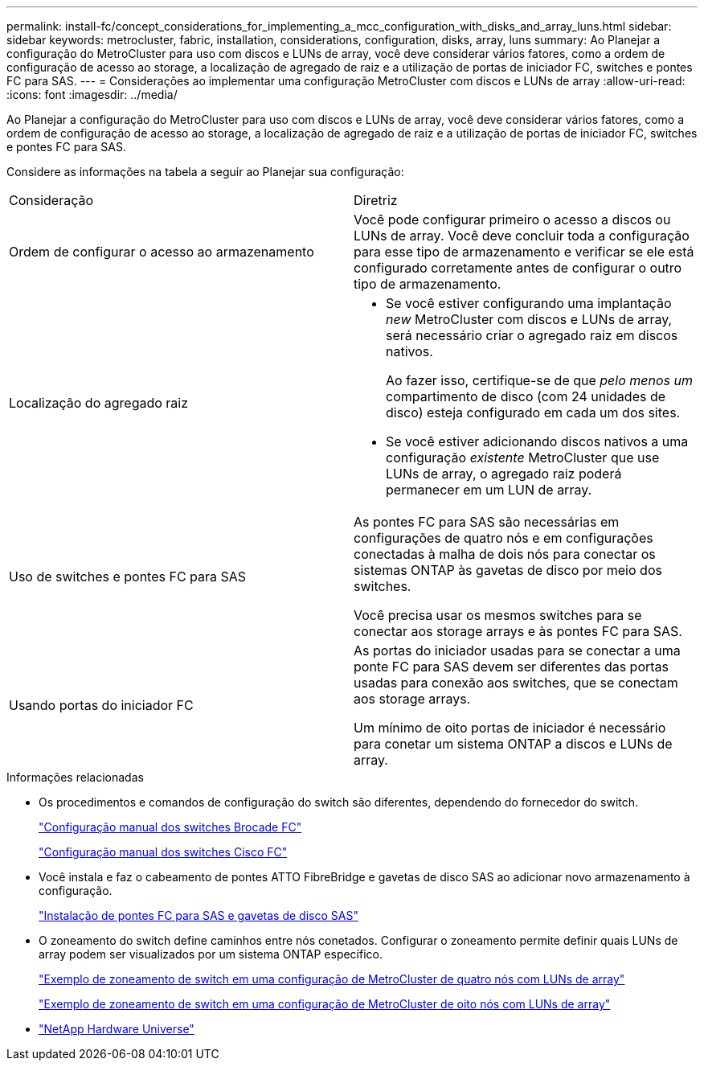 ---
permalink: install-fc/concept_considerations_for_implementing_a_mcc_configuration_with_disks_and_array_luns.html 
sidebar: sidebar 
keywords: metrocluster, fabric, installation, considerations, configuration, disks, array, luns 
summary: Ao Planejar a configuração do MetroCluster para uso com discos e LUNs de array, você deve considerar vários fatores, como a ordem de configuração de acesso ao storage, a localização de agregado de raiz e a utilização de portas de iniciador FC, switches e pontes FC para SAS. 
---
= Considerações ao implementar uma configuração MetroCluster com discos e LUNs de array
:allow-uri-read: 
:icons: font
:imagesdir: ../media/


[role="lead"]
Ao Planejar a configuração do MetroCluster para uso com discos e LUNs de array, você deve considerar vários fatores, como a ordem de configuração de acesso ao storage, a localização de agregado de raiz e a utilização de portas de iniciador FC, switches e pontes FC para SAS.

Considere as informações na tabela a seguir ao Planejar sua configuração:

|===


| Consideração | Diretriz 


 a| 
Ordem de configurar o acesso ao armazenamento
 a| 
Você pode configurar primeiro o acesso a discos ou LUNs de array. Você deve concluir toda a configuração para esse tipo de armazenamento e verificar se ele está configurado corretamente antes de configurar o outro tipo de armazenamento.



 a| 
Localização do agregado raiz
 a| 
* Se você estiver configurando uma implantação _new_ MetroCluster com discos e LUNs de array, será necessário criar o agregado raiz em discos nativos.
+
Ao fazer isso, certifique-se de que _pelo menos um_ compartimento de disco (com 24 unidades de disco) esteja configurado em cada um dos sites.

* Se você estiver adicionando discos nativos a uma configuração _existente_ MetroCluster que use LUNs de array, o agregado raiz poderá permanecer em um LUN de array.




 a| 
Uso de switches e pontes FC para SAS
 a| 
As pontes FC para SAS são necessárias em configurações de quatro nós e em configurações conectadas à malha de dois nós para conectar os sistemas ONTAP às gavetas de disco por meio dos switches.

Você precisa usar os mesmos switches para se conectar aos storage arrays e às pontes FC para SAS.



 a| 
Usando portas do iniciador FC
 a| 
As portas do iniciador usadas para se conectar a uma ponte FC para SAS devem ser diferentes das portas usadas para conexão aos switches, que se conectam aos storage arrays.

Um mínimo de oito portas de iniciador é necessário para conetar um sistema ONTAP a discos e LUNs de array.

|===
.Informações relacionadas
* Os procedimentos e comandos de configuração do switch são diferentes, dependendo do fornecedor do switch.
+
link:task_fcsw_brocade_configure_the_brocade_fc_switches_supertask.html["Configuração manual dos switches Brocade FC"]

+
link:task_fcsw_cisco_configure_a_cisco_switch_supertask.html["Configuração manual dos switches Cisco FC"]

* Você instala e faz o cabeamento de pontes ATTO FibreBridge e gavetas de disco SAS ao adicionar novo armazenamento à configuração.
+
link:task_fb_new_install.html["Instalação de pontes FC para SAS e gavetas de disco SAS"]

* O zoneamento do switch define caminhos entre nós conetados. Configurar o zoneamento permite definir quais LUNs de array podem ser visualizados por um sistema ONTAP específico.
+
link:concept_example_of_switch_zoning_in_a_four_node_mcc_configuration_with_array_luns.html["Exemplo de zoneamento de switch em uma configuração de MetroCluster de quatro nós com LUNs de array"]

+
link:concept_example_of_switch_zoning_in_an_eight_node_mcc_configuration_with_array_luns.html["Exemplo de zoneamento de switch em uma configuração de MetroCluster de oito nós com LUNs de array"]

* https://hwu.netapp.com["NetApp Hardware Universe"]

